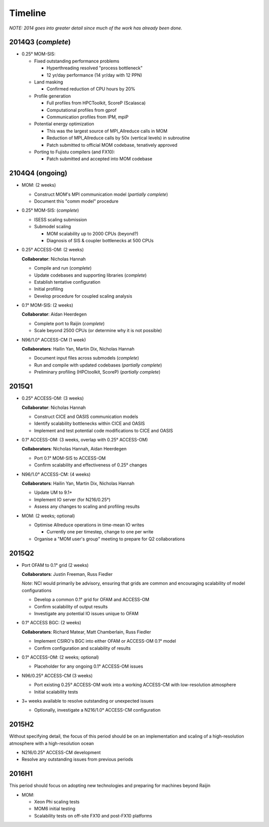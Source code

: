 Timeline
========

*NOTE: 2014 goes into greater detail since much of the work has already been
done.*


2014Q3 (*complete*)
-------------------

- 0.25° MOM-SIS:

  - Fixed outstanding performance problems

    - Hyperthreading resolved "process bottleneck"

    - 12 yr/day performance (14 yr/day with 12 PPN)

  - Land masking

    - Confirmed reduction of CPU hours by 20%

  - Profile generation

    - Full profiles from HPCToolkit, ScoreP (Scalasca)

    - Computational profiles from gprof

    - Communication profiles from IPM, mpiP

  - Potential energy optimization

    - This was the largest source of MPI_Allreduce calls in MOM

    - Reduction of MPI_Allreduce calls by 50x (vertical levels) in subroutine

    - Patch submitted to official MOM codebase, tenatively approved

  - Porting to Fujistu compilers (and FX10):

    - Patch submitted and accepted into MOM codebase


2104Q4 (ongoing)
----------------

- MOM: (2 weeks)

  - Construct MOM's MPI communication model (*partially complete*)

  - Document this "comm model" procedure

- 0.25° MOM-SIS: (*complete*)

  - ISESS scaling submission

  - Submodel scaling

    - MOM scalability up to 2000 CPUs (beyond?)

    - Diagnosis of SIS & coupler bottlenecks at 500 CPUs

- 0.25° ACCESS-OM: (2 weeks)

  **Collaborator**: Nicholas Hannah

  - Compile and run (*complete*)

  - Update codebases and supporting libraries (*complete*)

  - Establish tentative configuration

  - Initial profiling

  - Develop procedure for coupled scaling analysis

- 0.1° MOM-SIS: (2 weeks)

  **Collaborator**: Aidan Heerdegen

  - Complete port to Raijin (*complete*)

  - Scale beyond 2500 CPUs
    (or determine why it is not possible)

- N96/1.0° ACCESS-CM (1 week)

  **Collaborators**: Hailin Yan, Martin Dix, Nicholas Hannah

  - Document input files across submodels (*complete*)

  - Run and compile with updated codebases (*partially complete*)

  - Preliminary profiling (HPCtoolkit, ScoreP) (*partially complete*)


2015Q1
------

- 0.25° ACCESS-OM: (3 weeks)

  **Collaborator**: Nicholas Hannah

  - Construct CICE and OASIS communication models

  - Identify scalability bottlenecks within CICE and OASIS

  - Implement and test potential code modifications to CICE and OASIS

- 0.1° ACCESS-OM: (3 weeks, overlap with 0.25° ACCESS-OM)

  **Collaborators**: Nicholas Hannah, Aidan Heerdegen

  - Port 0.1° MOM-SIS to ACCESS-OM

  - Confirm scalability and effectiveness of 0.25° changes

- N96/1.0° ACCESS-CM: (4 weeks)

  **Collaborators**: Hailin Yan, Martin Dix, Nicholas Hannah

  - Update UM to 9.1+

  - Implement IO server (for N216/0.25°)

  - Assess any changes to scaling and profiling results

- MOM: (2 weeks; optional)

  - Optimise Allreduce operations in time-mean IO writes

    - Currently one per timestep, change to one per write

  - Organise a "MOM user's group" meeting to prepare for Q2 collaborations


2015Q2
------

- Port OFAM to 0.1° grid (2 weeks)

  **Collaborators**: Justin Freeman, Russ Fiedler

  *Note*: NCI would primarily be advisory, ensuring that grids are common and
  encouraging scalability of model configurations

  - Develop a common 0.1° grid for OFAM and ACCESS-OM

  - Confirm scalability of output results

  - Investigate any potential IO issues unique to OFAM

- 0.1° ACCESS BGC: (2 weeks)

  **Collaborators**: Richard Matear, Matt Chamberlain, Russ Fiedler

  - Implement CSIRO's BGC into either OFAM or ACCESS-OM 0.1° model

  - Confirm configuration and scalability of results

- 0.1° ACCESS-OM: (2 weeks; optional)

  - Placeholder for any ongoing 0.1° ACCESS-OM issues

- N96/0.25° ACCESS-CM (3 weeks)

  - Port existing 0.25° ACCESS-OM work into a working ACCESS-CM with
    low-resolution atmosphere

  - Initial scalability tests

- 3+ weeks available to resolve outstanding or unexpected issues

  - Optionally, investigate a N216/1.0° ACCESS-CM configuration


2015H2
------

Without specifying detail, the focus of this period should be on an
implementation and scaling of a high-resolution atmosphere with a
high-resolution ocean

- N216/0.25° ACCESS-CM development

- Resolve any outstanding issues from previous periods


2016H1
------

This period should focus on adopting new technologies and preparing for
machines beyond Raijin

- MOM:

  - Xeon Phi scaling tests

  - MOM6 initial testing

  - Scalability tests on off-site FX10 and post-FX10 platforms
